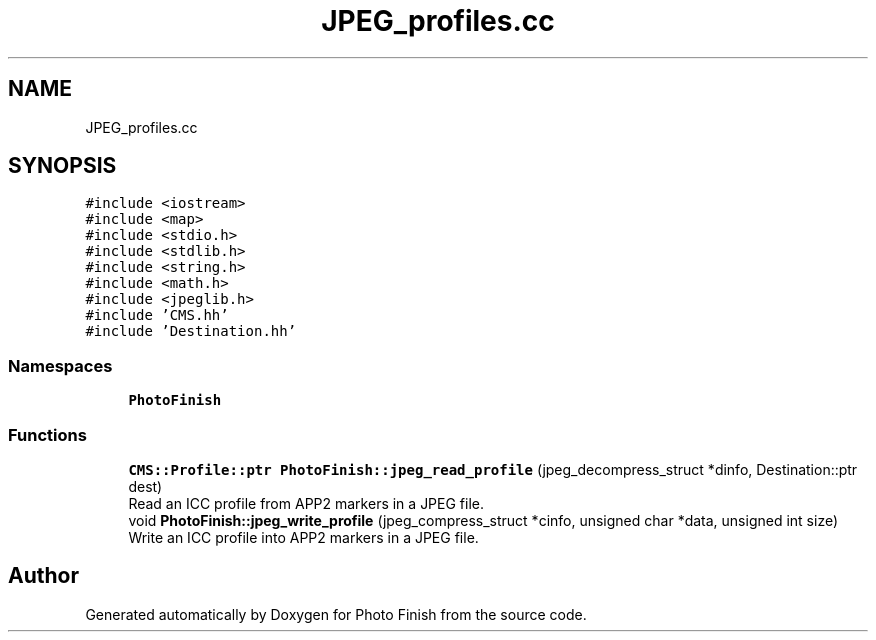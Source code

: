 .TH "JPEG_profiles.cc" 3 "Mon Mar 6 2017" "Version 1" "Photo Finish" \" -*- nroff -*-
.ad l
.nh
.SH NAME
JPEG_profiles.cc
.SH SYNOPSIS
.br
.PP
\fC#include <iostream>\fP
.br
\fC#include <map>\fP
.br
\fC#include <stdio\&.h>\fP
.br
\fC#include <stdlib\&.h>\fP
.br
\fC#include <string\&.h>\fP
.br
\fC#include <math\&.h>\fP
.br
\fC#include <jpeglib\&.h>\fP
.br
\fC#include 'CMS\&.hh'\fP
.br
\fC#include 'Destination\&.hh'\fP
.br

.SS "Namespaces"

.in +1c
.ti -1c
.RI " \fBPhotoFinish\fP"
.br
.in -1c
.SS "Functions"

.in +1c
.ti -1c
.RI "\fBCMS::Profile::ptr\fP \fBPhotoFinish::jpeg_read_profile\fP (jpeg_decompress_struct *dinfo, Destination::ptr dest)"
.br
.RI "Read an ICC profile from APP2 markers in a JPEG file\&. "
.ti -1c
.RI "void \fBPhotoFinish::jpeg_write_profile\fP (jpeg_compress_struct *cinfo, unsigned char *data, unsigned int size)"
.br
.RI "Write an ICC profile into APP2 markers in a JPEG file\&. "
.in -1c
.SH "Author"
.PP 
Generated automatically by Doxygen for Photo Finish from the source code\&.
